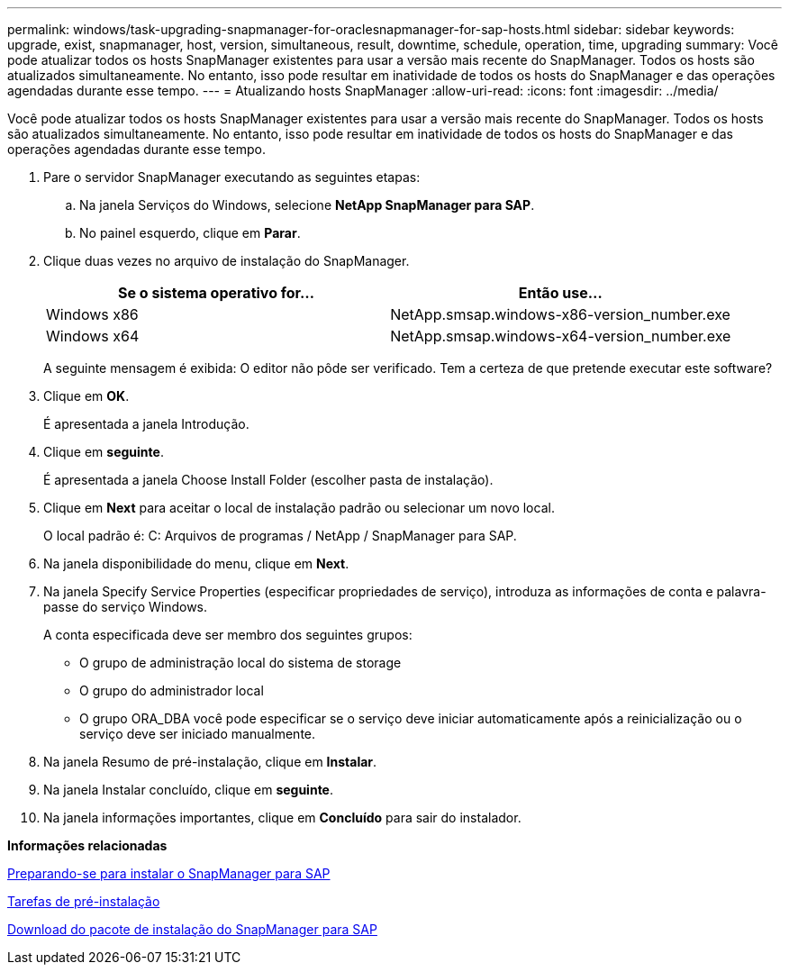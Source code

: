 ---
permalink: windows/task-upgrading-snapmanager-for-oraclesnapmanager-for-sap-hosts.html 
sidebar: sidebar 
keywords: upgrade, exist, snapmanager, host, version, simultaneous, result, downtime, schedule, operation, time, upgrading 
summary: Você pode atualizar todos os hosts SnapManager existentes para usar a versão mais recente do SnapManager. Todos os hosts são atualizados simultaneamente. No entanto, isso pode resultar em inatividade de todos os hosts do SnapManager e das operações agendadas durante esse tempo. 
---
= Atualizando hosts SnapManager
:allow-uri-read: 
:icons: font
:imagesdir: ../media/


[role="lead"]
Você pode atualizar todos os hosts SnapManager existentes para usar a versão mais recente do SnapManager. Todos os hosts são atualizados simultaneamente. No entanto, isso pode resultar em inatividade de todos os hosts do SnapManager e das operações agendadas durante esse tempo.

. Pare o servidor SnapManager executando as seguintes etapas:
+
.. Na janela Serviços do Windows, selecione *NetApp SnapManager para SAP*.
.. No painel esquerdo, clique em *Parar*.


. Clique duas vezes no arquivo de instalação do SnapManager.
+
|===
| Se o sistema operativo for... | Então use... 


 a| 
Windows x86
 a| 
NetApp.smsap.windows-x86-version_number.exe



 a| 
Windows x64
 a| 
NetApp.smsap.windows-x64-version_number.exe

|===
+
A seguinte mensagem é exibida: O editor não pôde ser verificado. Tem a certeza de que pretende executar este software?

. Clique em *OK*.
+
É apresentada a janela Introdução.

. Clique em *seguinte*.
+
É apresentada a janela Choose Install Folder (escolher pasta de instalação).

. Clique em *Next* para aceitar o local de instalação padrão ou selecionar um novo local.
+
O local padrão é: C: Arquivos de programas / NetApp / SnapManager para SAP.

. Na janela disponibilidade do menu, clique em *Next*.
. Na janela Specify Service Properties (especificar propriedades de serviço), introduza as informações de conta e palavra-passe do serviço Windows.
+
A conta especificada deve ser membro dos seguintes grupos:

+
** O grupo de administração local do sistema de storage
** O grupo do administrador local
** O grupo ORA_DBA você pode especificar se o serviço deve iniciar automaticamente após a reinicialização ou o serviço deve ser iniciado manualmente.


. Na janela Resumo de pré-instalação, clique em *Instalar*.
. Na janela Instalar concluído, clique em *seguinte*.
. Na janela informações importantes, clique em *Concluído* para sair do instalador.


*Informações relacionadas*

xref:concept-preparing-to-install-snapmanager-for-oraclesnapmanager-for-sap.adoc[Preparando-se para instalar o SnapManager para SAP]

xref:concept-preinstallation-tasks.adoc[Tarefas de pré-instalação]

xref:task-downloading-snapmanager-for-oraclesnapmanager-for-sap-installation-package.adoc[Download do pacote de instalação do SnapManager para SAP]
